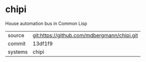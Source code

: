 * chipi

House automation bus in Common Lisp

|---------+---------------------------------------------|
| source  | git:https://github.com/mdbergmann/chipi.git |
| commit  | 13df1f9                                     |
| systems | chipi                                       |
|---------+---------------------------------------------|
